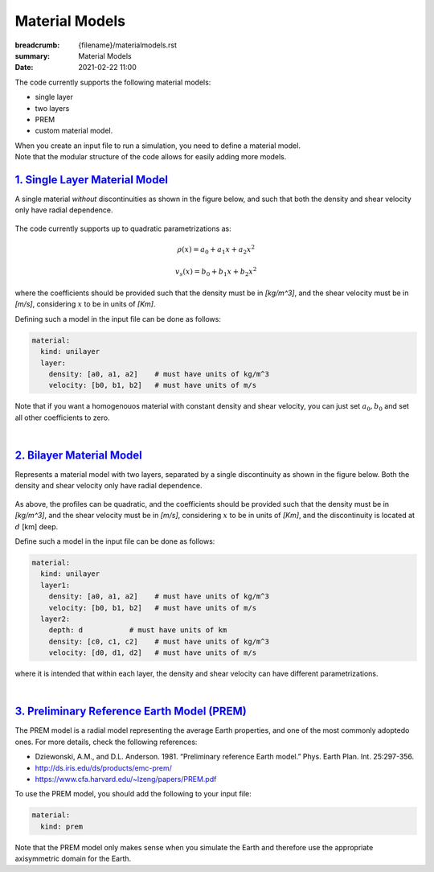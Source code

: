Material Models
###############

:breadcrumb: {filename}/materialmodels.rst
:summary: Material Models
:date: 2021-02-22 11:00

.. role:: math-info(math)
    :class: m-default

The code currently supports the following material models:

* single layer

* two layers

* PREM

* custom material model.


| When you create an input file to run a simulation, you need to define a material model.
| Note that the modular structure of the code allows for easily adding more models.


##################################
`1. Single Layer Material Model`_
##################################

A single material *without* discontinuities as shown in the
figure below, and such that both the density and shear velocity only have radial dependence.


.. figure:: {static}/img/mat_f1.png
	    :scale: 40 %


The code currently supports up to quadratic parametrizations as:

.. math::

   \rho(x) = a_0 + a_1 x + a_2 x^2

.. math::

   v_s(x) = b_0 + b_1 x + b_2 x^2


where the coefficients should be provided such that the density must be in *[kg/m^3]*,
and the shear velocity must be in *[m/s]*, considering :math-info:`x` to be in units of *[Km]*.

Defining such a model in the input file can be done as follows:

.. code:: yaml

  material:
    kind: unilayer
    layer:
      density: [a0, a1, a2]    # must have units of kg/m^3
      velocity: [b0, b1, b2]   # must have units of m/s


Note that if you want a homogenouos material with constant density
and shear velocity, you can just set :math-info:`a_0, b_0` and set all other
coefficients to zero.

|

############################
`2. Bilayer Material Model`_
############################
Represents a material model with two layers, separated by a
single discontinuity as shown in the figure below.
Both the density and shear velocity only have radial dependence.


.. figure:: {static}/img/mat_f2.png
      :scale: 40 %


As above, the profiles can be quadratic, and the coefficients should be provided
such that the density
must be in *[kg/m^3]*, and the shear velocity must be in *[m/s]*,
considering :math-info:`x` to be in units of *[Km]*, and the
discontinuity is located at :math-info:`d` [km] deep.

Define such a model in the input file can be done as follows:

.. code:: yaml

  material:
    kind: unilayer
    layer1:
      density: [a0, a1, a2]    # must have units of kg/m^3
      velocity: [b0, b1, b2]   # must have units of m/s
    layer2:
      depth: d           # must have units of km
      density: [c0, c1, c2]    # must have units of kg/m^3
      velocity: [d0, d1, d2]   # must have units of m/s

where it is intended that within each layer, the density and shear velocity can
have different parametrizations.


|

##############################################
`3. Preliminary Reference Earth Model (PREM)`_
##############################################
The PREM model is a radial model representing the average Earth properties, and one of the most
commonly adoptedo ones. For more details, check the following references:

* Dziewonski, A.M., and D.L. Anderson. 1981. “Preliminary reference Earth model.” Phys. Earth Plan. Int. 25:297-356.

*  http://ds.iris.edu/ds/products/emc-prem/

* https://www.cfa.harvard.edu/~lzeng/papers/PREM.pdf


To use the PREM model, you should add the following to your input file:

.. code:: yaml

  material:
    kind: prem


Note that the PREM model only makes sense when you simulate the Earth and therefore use the appropriate
axisymmetric domain for the Earth.